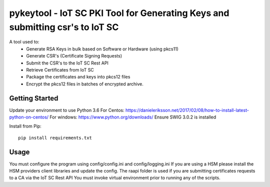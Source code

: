 ==============================================================================
pykeytool - IoT SC PKI Tool for Generating Keys and submitting csr's to IoT SC
==============================================================================

A tool used to:
    * Generate RSA Keys in bulk based on Software or Hardware (using pkcs11)
    * Generate CSR's (Certificate Signing Requests)
    * Submit the CSR's to the IoT SC Rest API
    * Retrieve Certificates from IoT SC
    * Package the certificates and keys into pkcs12 files
    * Encrypt the pkcs12 files in batches of encrypted archive.

Getting Started
---------------
Update your environment to use Python 3.6
For Centos: https://danieleriksson.net/2017/02/08/how-to-install-latest-python-on-centos/
For windows: https://www.python.org/downloads/
Ensure SWIG 3.0.2 is installed

Install from Pip:

::

    pip install requirements.txt


Usage
-----
You must configure the program using config/config.ini and config/logging.ini
If you are using a HSM please install the HSM providers client libraries and update the config.
The raapi folder is used if you are submitting certificates requests to a CA via the IoT SC Rest API
You must invoke virtual environment prior to running any of the scripts.
